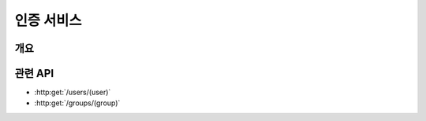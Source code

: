 인증 서비스
===========

개요
----

.. image:: _images/introduce-auth-service.svg
   :width: 80%
   :alt: 개략적인 인증 서비스 구조


관련 API
--------

* :http:get:`/users/(user)`
* :http:get:`/groups/(group)`
